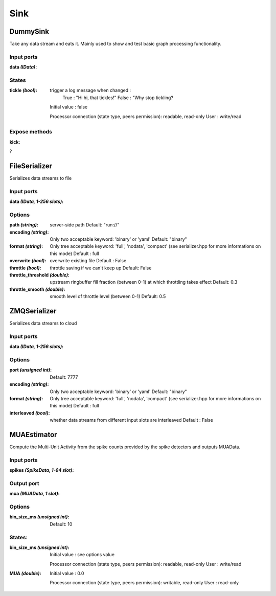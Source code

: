 Sink
====

DummySink
---------
Take any data stream and eats it. Mainly used to show and test basic graph processing functionality.

Input ports
...........

:data *(IData)*:

States
......

:tickle *(bool)*:
  trigger a log message when changed :
    True : "Hi hi, that tickles!"
    False : "Why stop tickling?
  Initial value : false

  Processor connection (state type, peers permission): readable, read-only
  User : write/read

Expose methods
..............

:kick:
?


FileSerializer
--------------
Serializes data streams to file

Input ports
...........

:data *(IData, 1-256 slots)*:

Options
.......

:path *(string)*:
  server-side path
  Default: "run://"

:encoding *(string)*:
  Only two acceptable keyword: 'binary' or 'yaml'
  Default: "binary"

:format *(string)*:
  Only tree acceptable keyword: 'full', 'nodata', 'compact' (see serializer.hpp for more informations on this mode)
  Default : full

:overwrite *(bool)*:
  overwrite existing file
  Default : False

:throttle *(bool)*:
  throttle saving if we can't keep up
  Default: False

:throttle_threshold *(double)*:
  upstream ringbuffer fill fraction (between 0-1) at which throttling takes effect
  Default: 0.3

:throttle_smooth *(double)*:
  smooth level of throttle level (between 0-1)
  Default: 0.5


ZMQSerializer
-------------
Serializes data streams to cloud

Input ports
...........

:data *(IData, 1-256 slots)*:

Options
.......

:port *(unsigned int)*:
  Default: 7777

:encoding *(string)*:
  Only two acceptable keyword: 'binary' or 'yaml'
  Default: "binary"

:format *(string)*:
  Only tree acceptable keyword: 'full', 'nodata', 'compact' (see serializer.hpp for more informations on this mode)
  Default : full

:interleaved *(bool)*:
  whether data streams from different input slots are interleaved
  Default : False


MUAEstimator
------------
Compute the Multi-Unit Activity from the spike counts provided by the spike detectors and outputs MUAData.

Input ports
...........

:spikes *(SpikeData, 1-64 slot)*:

Output port
...........

:mua *(MUAData, 1 slot)*:

Options
.......

:bin_size_ms *(unsigned int)*:
  Default: 10

States:
.......

:bin_size_ms *(unsigned int)*:
  Initial value : see options value

  Processor connection (state type, peers permission): readable, read-only
  User : write/read

:MUA *(double)*:
  Initial value : 0.0

  Processor connection (state type, peers permission): writable, read-only
  User : read-only
